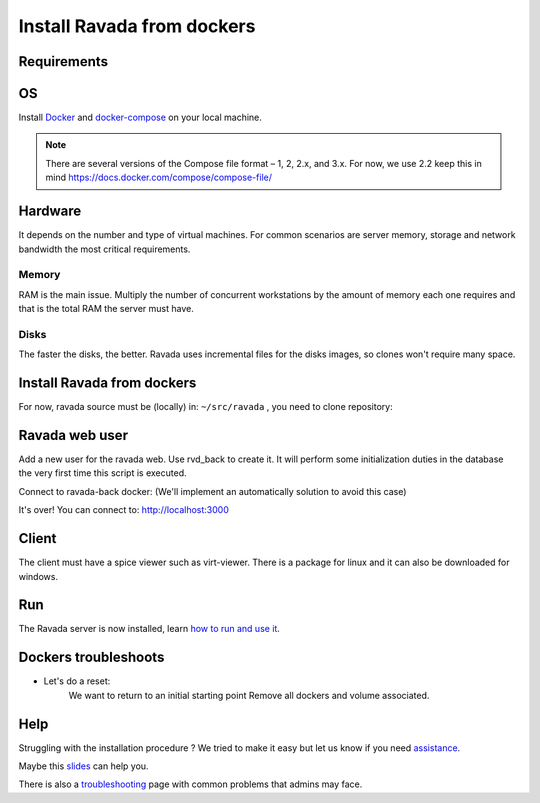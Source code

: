 Install Ravada from dockers
===========================

Requirements
------------

OS
--

Install `Docker <https://docs.docker.com/v17.12/install/>`_ and `docker-compose <https://docs.docker.com/compose/install/>`_ on your local machine.

.. note ::
  There are several versions of the Compose file format – 1, 2, 2.x, and 3.x. For now, we use 2.2
  keep this in mind https://docs.docker.com/compose/compose-file/
    
Hardware
--------

It depends on the number and type of virtual machines. For common scenarios are server memory, storage and network bandwidth the most critical requirements.

Memory
~~~~~~

RAM is the main issue. Multiply the number of concurrent workstations by
the amount of memory each one requires and that is the total RAM the server
must have.

Disks
~~~~~

The faster the disks, the better. Ravada uses incremental files for the
disks images, so clones won't require many space.

Install Ravada from dockers
---------------------------

For now, ravada source must be (locally) in: ``~/src/ravada`` , you need to clone repository:

.. prompt:: bash $

   cd ~
   mkdir src
   git clone https://github.com/UPC/ravada.git
   cd dockerfy
   
.. prompt:: bash $

   docker-compose pull
   docker-compose up -d


Ravada web user
---------------

Add a new user for the ravada web. Use rvd\_back to create it. It will perform some initialization duties in the database the very first time this script is executed.

Connect to ravada-back docker: (We'll implement an automatically solution to avoid this case)

.. prompt:: bash $

   ~/src/ravada/dockerfy> docker exec -it ravada-back bash
   root@6c3089f22e77:/ravada# bin/rvd_back.pl --add-user admin
   admin password: acme
   is admin ? : [y/n] y

It's over!
You can connect to: http://localhost:3000

Client
------

The client must have a spice viewer such as virt-viewer. There is a
package for linux and it can also be downloaded for windows.

Run
---

The Ravada server is now installed, learn
`how to run and use it <http://ravada.readthedocs.io/en/latest/docs/production.html>`__.

Dockers troubleshoots
---------------------

* Let's do a reset:
   We want to return to an initial starting point
   Remove all dockers and volume associated.
   
.. prompt:: bash $

   $ docker-compose rm -s -v
   Stopping ravada-back  ... done
   Stopping ravada-front ... done
   Stopping ravada-mysql ... done
   Going to remove ravada-back, ravada-front, ravada-mysql
   Are you sure? [yN] y
   Removing ravada-back  ... done
   Removing ravada-front ... done
   Removing ravada-mysql ... done

Help
----

Struggling with the installation procedure ? We tried to make it easy but
let us know if you need `assistance <http://ravada.upc.edu/#help>`__.

Maybe this `slides <https://fv3rdugo.github.io/ravada-docker-slides/index.html#/>`_ can help you.

There is also a `troubleshooting <troubleshooting.html>`__ page with common problems that
admins may face.

  
